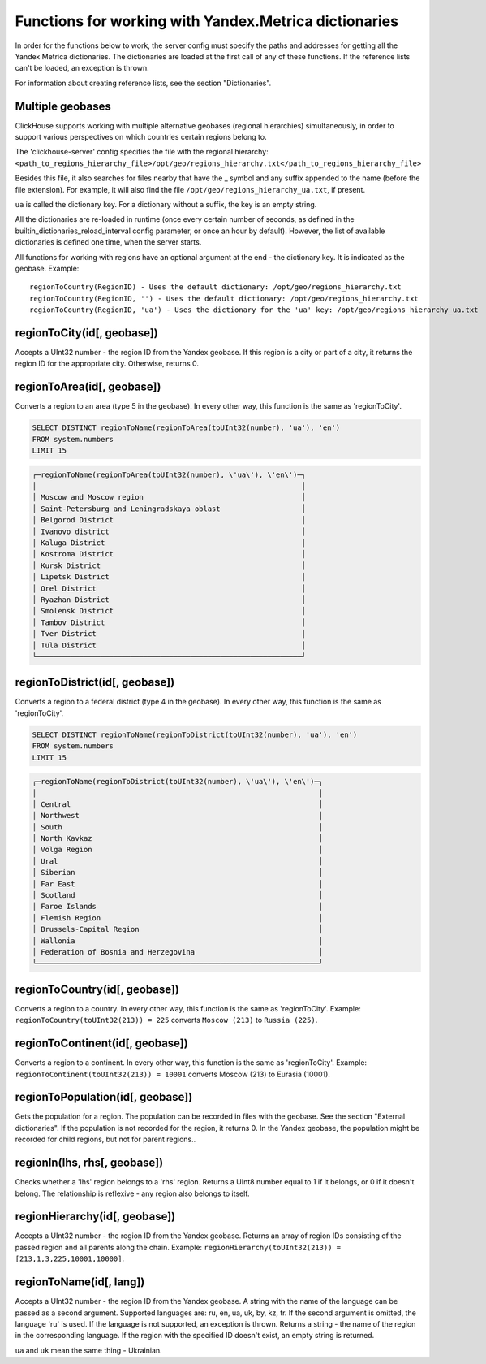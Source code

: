 Functions for working with Yandex.Metrica dictionaries
------------------------------------------------------
In order for the functions below to work, the server config must specify the paths and addresses for getting all the Yandex.Metrica dictionaries. The dictionaries are loaded at the first call of any of these functions. If the reference lists can't be loaded, an exception is thrown.

For information about creating reference lists, see the section "Dictionaries".

Multiple geobases
~~~~~~~~~~~~~~~~~
ClickHouse supports working with multiple alternative geobases (regional hierarchies) simultaneously, in order to support various perspectives on which countries certain regions belong to.

The 'clickhouse-server' config specifies the file with the regional hierarchy:
``<path_to_regions_hierarchy_file>/opt/geo/regions_hierarchy.txt</path_to_regions_hierarchy_file>``

Besides this file, it also searches for files nearby that have the _ symbol and any suffix appended to the name (before the file extension).
For example, it will also find the file ``/opt/geo/regions_hierarchy_ua.txt``, if present.

``ua`` is called the dictionary key. For a dictionary without a suffix, the key is an empty string.

All the dictionaries are re-loaded in runtime (once every certain number of seconds, as defined in the builtin_dictionaries_reload_interval config parameter, or once an hour by default). However, the list of available dictionaries is defined one time, when the server starts.

All functions for working with regions have an optional argument at the end - the dictionary key. It is indicated as the geobase.
Example:
::
  regionToCountry(RegionID) - Uses the default dictionary: /opt/geo/regions_hierarchy.txt
  regionToCountry(RegionID, '') - Uses the default dictionary: /opt/geo/regions_hierarchy.txt
  regionToCountry(RegionID, 'ua') - Uses the dictionary for the 'ua' key: /opt/geo/regions_hierarchy_ua.txt

regionToCity(id[, geobase])
~~~~~~~~~~~~~~~~~~~~~~~~~~~
Accepts a UInt32 number - the region ID from the Yandex geobase. If this region is a city or part of a city, it returns the region ID for the appropriate city. Otherwise, returns 0.

regionToArea(id[, geobase])
~~~~~~~~~~~~~~~~~~~~~~~~~~~
Converts a region to an area (type 5 in the geobase). In every other way, this function is the same as 'regionToCity'.

.. code-block:: sql

  SELECT DISTINCT regionToName(regionToArea(toUInt32(number), 'ua'), 'en')
  FROM system.numbers
  LIMIT 15

.. code-block:: text

  ┌─regionToName(regionToArea(toUInt32(number), \'ua\'), \'en\')─┐
  │                                                              │
  │ Moscow and Moscow region                                     │
  │ Saint-Petersburg and Leningradskaya oblast                   │
  │ Belgorod District                                            │
  │ Ivanovo district                                             │
  │ Kaluga District                                              │
  │ Kostroma District                                            │
  │ Kursk District                                               │
  │ Lipetsk District                                             │
  │ Orel District                                                │
  │ Ryazhan District                                             │
  │ Smolensk District                                            │
  │ Tambov District                                              │
  │ Tver District                                                │
  │ Tula District                                                │
  └──────────────────────────────────────────────────────────────┘

regionToDistrict(id[, geobase])
~~~~~~~~~~~~~~~~~~~~~~~~~~~~~~~
Converts a region to a federal district (type 4 in the geobase). In every other way, this function is the same as 'regionToCity'.

.. code-block:: sql

  SELECT DISTINCT regionToName(regionToDistrict(toUInt32(number), 'ua'), 'en')
  FROM system.numbers
  LIMIT 15

.. code-block:: text

  ┌─regionToName(regionToDistrict(toUInt32(number), \'ua\'), \'en\')─┐
  │                                                                  │
  │ Central                                                          │
  │ Northwest                                                        │
  │ South                                                            │
  │ North Kavkaz                                                     │
  │ Volga Region                                                     │
  │ Ural                                                             │
  │ Siberian                                                         │
  │ Far East                                                         │
  │ Scotland                                                         │
  │ Faroe Islands                                                    │
  │ Flemish Region                                                   │
  │ Brussels-Capital Region                                          │
  │ Wallonia                                                         │
  │ Federation of Bosnia and Herzegovina                             │
  └──────────────────────────────────────────────────────────────────┘

regionToCountry(id[, geobase])
~~~~~~~~~~~~~~~~~~~~~~~~~~~~~~
Converts a region to a country. In every other way, this function is the same as 'regionToCity'.
Example: ``regionToCountry(toUInt32(213)) = 225`` converts ``Moscow (213)`` to ``Russia (225)``.

regionToContinent(id[, geobase])
~~~~~~~~~~~~~~~~~~~~~~~~~~~~~~~~
Converts a region to a continent. In every other way, this function is the same as 'regionToCity'.
Example: ``regionToContinent(toUInt32(213)) = 10001`` converts Moscow (213) to Eurasia (10001).

regionToPopulation(id[, geobase])
~~~~~~~~~~~~~~~~~~~~~~~~~~~~~~~~~
Gets the population for a region.
The population can be recorded in files with the geobase. See the section "External dictionaries".
If the population is not recorded for the region, it returns 0.
In the Yandex geobase, the population might be recorded for child regions, but not for parent regions..

regionIn(lhs, rhs[, geobase])
~~~~~~~~~~~~~~~~~~~~~~~~~~~~~
Checks whether a 'lhs' region belongs to a 'rhs' region. Returns a UInt8 number equal to 1 if it belongs, or 0 if it doesn't belong.
The relationship is reflexive - any region also belongs to itself.

regionHierarchy(id[, geobase])
~~~~~~~~~~~~~~~~~~~~~~~~~~~~~~
Accepts a UInt32 number - the region ID from the Yandex geobase. Returns an array of region IDs consisting of the passed region and all parents along the chain.
Example:  ``regionHierarchy(toUInt32(213)) = [213,1,3,225,10001,10000]``.

regionToName(id[, lang])
~~~~~~~~~~~~~~~~~~~~~~~~
Accepts a UInt32 number - the region ID from the Yandex geobase. A string with the name of the language can be passed as a second argument. Supported languages are: ru, en, ua, uk, by, kz, tr. If the second argument is omitted, the language 'ru' is used. If the language is not supported, an exception is thrown. Returns a string - the name of the region in the corresponding language. If the region with the specified ID doesn't exist, an empty string is returned.

``ua`` and ``uk`` mean the same thing - Ukrainian.
